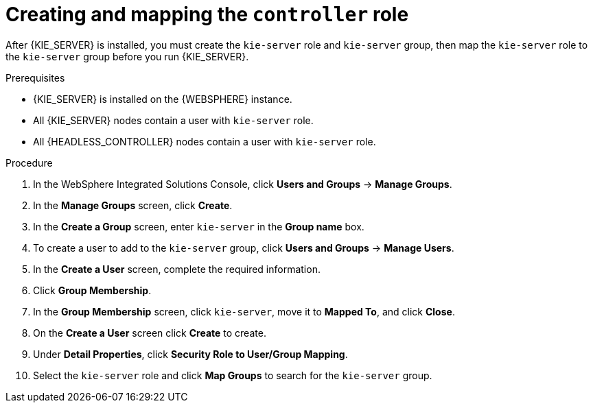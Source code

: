 [id='controller-was-goup-proc_{context}']
= Creating and mapping the `controller` role

After {KIE_SERVER} is installed, you must create the `kie-server` role and `kie-server` group, then map the `kie-server` role to the `kie-server` group before you run {KIE_SERVER}.

.Prerequisites
* {KIE_SERVER} is installed on the {WEBSPHERE} instance.
* All {KIE_SERVER} nodes contain a user with `kie-server` role.
* All {HEADLESS_CONTROLLER} nodes contain a user with `kie-server` role.


.Procedure
. In the WebSphere Integrated Solutions Console, click *Users and Groups* -> *Manage Groups*.
. In the *Manage Groups* screen, click *Create*.
. In the *Create a Group* screen, enter `kie-server` in the *Group name* box.
. To create a user to add to the `kie-server` group, click *Users and Groups* -> *Manage Users*.
. In the *Create a User* screen, complete the required information.
. Click *Group Membership*.
. In the *Group Membership* screen, click `kie-server`, move it to *Mapped To*, and click *Close*.
. On the  *Create a User* screen click *Create* to create.
. Under *Detail Properties*, click *Security Role to User/Group Mapping*.
. Select the `kie-server` role and click *Map Groups* to search for the `kie-server` group.
